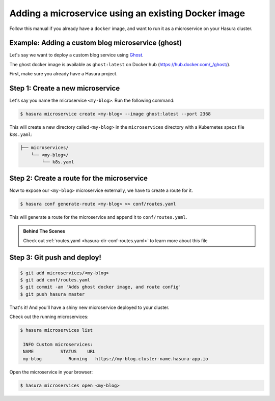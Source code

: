 .. .. meta::
   :description: How to deploy docker images using hasura
   :keywords: hasura, manual, docker, image, custom microservice


Adding a microservice using an existing Docker image
====================================================

Follow this manual if you already have a ``docker`` image,
and want to run it as a microservice on
your Hasura cluster.

Example: Adding a custom blog microservice (ghost)
--------------------------------------------------
Let's say we want to deploy a custom blog service using `Ghost
<https://ghost.org>`_.

The ghost docker image is available as ``ghost:latest`` on Docker hub
(https://hub.docker.com/_/ghost/).

First, make sure you already have a Hasura project.

Step 1: Create a new microservice
---------------------------------

Let's say you name the microservice ``<my-blog>``. Run the following command:

.. code-block:: shell

  $ hasura microservice create <my-blog> --image ghost:latest --port 2368

This will create a new directory called ``<my-blog>`` in the ``microservices``
directory with a Kubernetes specs file ``k8s.yaml``:

.. code-block:: bash

   ├── microservices/
       └── <my-blog>/
           └── k8s.yaml

Step 2: Create a route for the microservice
--------------------------------------------
Now to expose our ``<my-blog>`` microservice externally, we have to create a route
for it.

.. code-block:: bash

  $ hasura conf generate-route <my-blog> >> conf/routes.yaml

This will generate a route for the microservice and append it to
``conf/routes.yaml``.

.. admonition:: Behind The Scenes

   Check out :ref:`routes.yaml <hasura-dir-conf-routes.yaml>` to learn more about this file 

Step 3: Git push and deploy!
----------------------------

.. code:: bash

    $ git add microservices/<my-blog>
    $ git add conf/routes.yaml
    $ git commit -am 'Adds ghost docker image, and route config'
    $ git push hasura master

That's it! And you'll have a shiny new microservice deployed to your cluster.

Check out the running microservices:

.. code:: bash

   $ hasura microservices list

    INFO Custom microservices:
    NAME          STATUS    URL
    my-blog          Running   https://my-blog.cluster-name.hasura-app.io


Open the microservice in your browser:

.. code:: bash

   $ hasura microservices open <my-blog>

